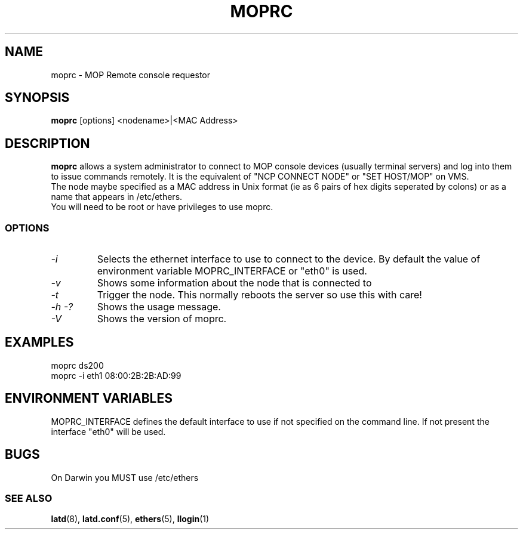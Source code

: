 .TH MOPRC 8 "November 21 2001" "MOP Remote Console"

.SH NAME
moprc \- MOP Remote console requestor
.SH SYNOPSIS
.B moprc
[options] <nodename>|<MAC Address>
.br
.SH DESCRIPTION
.PP
.B moprc
allows a system administrator to connect to MOP console
devices (usually terminal servers) and log into them
to issue commands remotely. It is the equivalent of 
"NCP CONNECT NODE" or "SET HOST/MOP" on VMS.
.br
The node maybe specified as a MAC address in Unix format 
(ie as 6 pairs of hex digits seperated by colons) or as a name
that appears in /etc/ethers.
.br
You will need to be root or have privileges to use moprc.

.SS OPTIONS
.TP
.I \-i
Selects the ethernet interface to use to connect to the device. By
default the value of environment variable MOPRC_INTERFACE or "eth0" is used.

.TP
.I \-v
Shows some information about the node that is connected to

.TP
.I \-t
Trigger the node. This normally reboots the server so use this
with care!

.TP
.I \-h \-?
Shows the usage message.

.TP
.I \-V
Shows the version of moprc.

.SH EXAMPLES
  moprc ds200
.br
.br
  moprc -i eth1 08:00:2B:2B:AD:99

.SH ENVIRONMENT VARIABLES

MOPRC_INTERFACE defines the default interface to use if 
not specified on the command line. If not present the interface "eth0"
will be used.

.SH BUGS
On Darwin you MUST use /etc/ethers
.SS SEE ALSO
.BR latd "(8), " latd.conf "(5), " ethers "(5), " llogin "(1)"